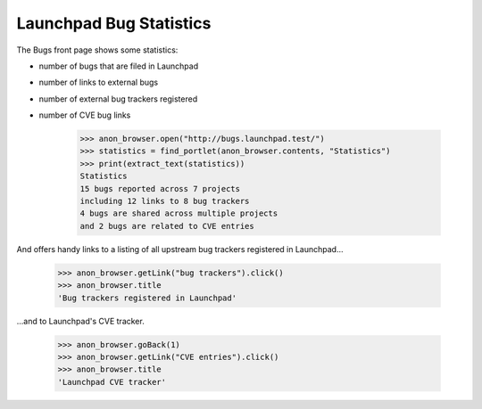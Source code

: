 Launchpad Bug Statistics
========================

The Bugs front page shows some statistics:

* number of bugs that are filed in Launchpad
* number of links to external bugs
* number of external bug trackers registered
* number of CVE bug links

    >>> anon_browser.open("http://bugs.launchpad.test/")
    >>> statistics = find_portlet(anon_browser.contents, "Statistics")
    >>> print(extract_text(statistics))
    Statistics
    15 bugs reported across 7 projects
    including 12 links to 8 bug trackers
    4 bugs are shared across multiple projects
    and 2 bugs are related to CVE entries

And offers handy links to a listing of all upstream bug trackers
registered in Launchpad...

    >>> anon_browser.getLink("bug trackers").click()
    >>> anon_browser.title
    'Bug trackers registered in Launchpad'

...and to Launchpad's CVE tracker.

    >>> anon_browser.goBack(1)
    >>> anon_browser.getLink("CVE entries").click()
    >>> anon_browser.title
    'Launchpad CVE tracker'
